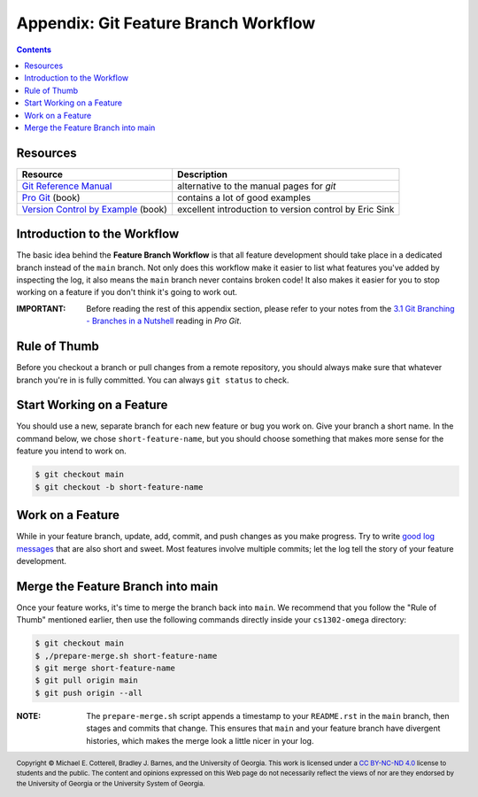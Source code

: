 Appendix: Git Feature Branch Workflow
=====================================

.. contents::

Resources
*********

=================  ======================================================
Resource           Description
=================  ======================================================
|git_scm_docs|_    alternative to the manual pages for `git`
|pro_git|_ (book)  contains a lot of good examples
|sink|_ (book)     excellent introduction to version control by Eric Sink
=================  ======================================================

Introduction to the Workflow
****************************

The basic idea behind the **Feature Branch Workflow** is that all feature
development should take place in a dedicated branch instead of the ``main``
branch. Not only does this workflow make it easier to list what features
you've added by inspecting the log, it also means the ``main`` branch never
contains broken code! It also makes it easier for you to stop working on
a feature if you don't think it's going to work out.

:IMPORTANT:
   Before reading the rest of this appendix section, please refer to your
   notes from the |gitscm_branching|_ reading in *Pro Git*.

.. |gitscm_branching| replace:: 3.1 Git Branching - Branches in a Nutshell
.. _gitscm_branching: https://git-scm.com/book/en/v2/Git-Branching-Branches-in-a-Nutshell

Rule of Thumb
*************

Before you checkout a branch or pull changes from a remote repository,
you should always make sure that whatever branch you're in is fully
committed. You can always ``git status`` to check.

Start Working on a Feature
**************************

You should use a new, separate branch for each new feature or bug you
work on. Give your branch a short name. In the command below, we chose
``short-feature-name``, but you should choose something that makes more
sense for the feature you intend to work on.

.. code::

   $ git checkout main
   $ git checkout -b short-feature-name

Work on a Feature
*****************

While in your feature branch, update, add, commit, and push changes
as you make progress. Try to write `good log messages <https://chris.beams.io/posts/git-commit/>`__
that are also short and sweet. Most features involve multiple commits;
let the log tell the story of your feature development.

Merge the Feature Branch into main
**********************************

Once your feature works, it's time to merge the branch back into ``main``.
We recommend that you follow the "Rule of Thumb" mentioned earlier, then
use the following commands directly inside your ``cs1302-omega`` directory:

.. code::

   $ git checkout main
   $ ,/prepare-merge.sh short-feature-name
   $ git merge short-feature-name
   $ git pull origin main
   $ git push origin --all

:NOTE:
   The ``prepare-merge.sh`` script appends a timestamp to your ``README.rst`` in
   the ``main`` branch, then stages and commits that change. This ensures
   that ``main`` and your feature branch have divergent histories, which makes
   the merge look a little nicer in your log.

.. #############################################################################

.. resources
.. |git_scm_docs| replace:: Git Reference Manual
.. _git_scm_docs: https://git-scm.com/docs
.. |pro_git| replace:: Pro Git
.. _pro_git: https://git-scm.com/book/en/v2
.. |sink| replace:: Version Control by Example
.. _sink: https://ericsink.com/vcbe/index.html

.. copyright and license information
.. |copy| unicode:: U+000A9 .. COPYRIGHT SIGN
.. |copyright| replace:: Copyright |copy| Michael E. Cotterell, Bradley J. Barnes, and the University of Georgia.
.. |license| replace:: CC BY-NC-ND 4.0
.. _license: http://creativecommons.org/licenses/by-nc-nd/4.0/
.. |license_image| image:: https://img.shields.io/badge/License-CC%20BY--NC--ND%204.0-lightgrey.svg
                   :target: http://creativecommons.org/licenses/by-nc-nd/4.0/
.. standard footer
.. footer:: |license_image|

   |copyright| This work is licensed under a |license|_ license to students
   and the public. The content and opinions expressed on this Web page do not necessarily
   reflect the views of nor are they endorsed by the University of Georgia or the University
   System of Georgia.
